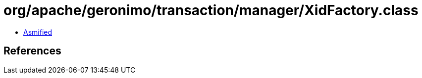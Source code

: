 = org/apache/geronimo/transaction/manager/XidFactory.class

 - link:XidFactory-asmified.java[Asmified]

== References

